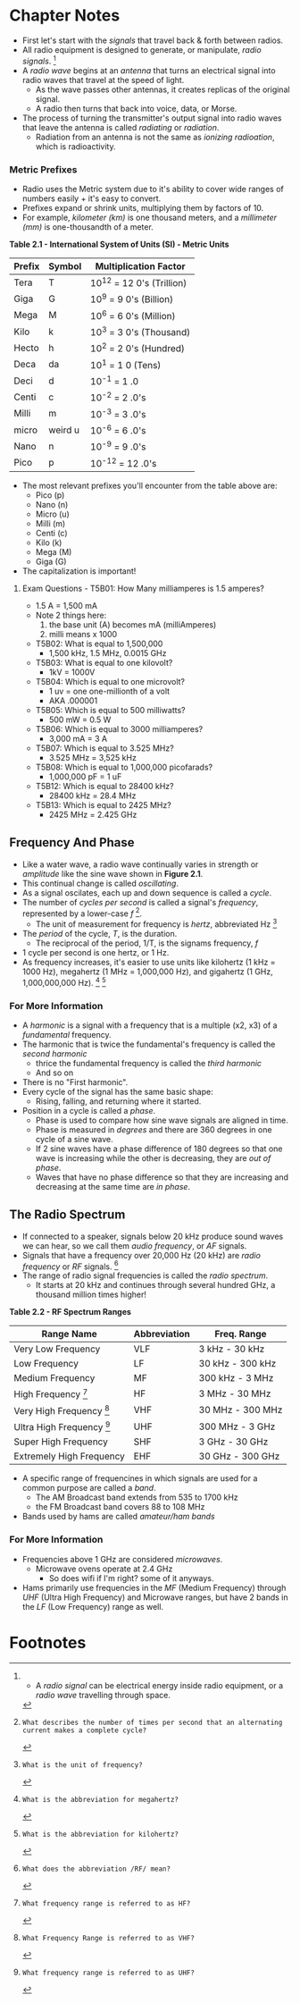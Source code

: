 * Chapter Notes
- First let's start with the /signals/ that travel back & forth between radios.
- All radio equipment is designed to generate, or manipulate, /radio signals/. [fn:1]
- A /radio wave/ begins at an /antenna/ that turns an electrical signal into radio waves that travel at the speed of light.
  + As the wave passes other antennas, it creates replicas of the original signal.
  + A radio then turns that back into voice, data, or Morse.
- The process of turning the transmitter's output signal into radio waves that leave the antenna is called /radiating/ or /radiation/.
  + Radiation from an antenna is not the same as /ionizing radioation/, which is radioactivity.

*** Metric Prefixes
- Radio uses the Metric system due to it's ability to cover wide ranges of numbers easily + it's easy to convert.
- Prefixes expand or shrink units, multiplying them by factors of 10.
- For example, /kilometer (km)/ is one thousand meters, and a /millimeter (mm)/ is one-thousandth of a meter.

*Table 2.1 - International System of Units (SI) - Metric Units*
| Prefix | Symbol  | Multiplication Factor     |
|--------+---------+---------------------------|
| Tera   | T       | 10^12 = 12 0's (Trillion) |
| Giga   | G       | 10^9 = 9 0's (Billion)    |
| Mega   | M       | 10^6 = 6 0's (Million)    |
| Kilo   | k       | 10^3 = 3 0's (Thousand)   |
| Hecto  | h       | 10^2 = 2 0's (Hundred)    |
| Deca   | da      | 10^1 = 1 0 (Tens)         |
| Deci   | d       | 10^-1 = 1 .0              |
| Centi  | c       | 10^-2 = 2 .0's            |
| Milli  | m       | 10^-3 = 3 .0's            |
| micro  | weird u | 10^-6 = 6 .0's            |
| Nano   | n       | 10^-9 = 9 .0's            |
| Pico   | p       | 10^-12 = 12 .0's          |

- The most relevant prefixes you'll encounter from the table above are:
  + Pico (p)
  + Nano (n)
  + Micro (u)
  + Milli (m)
  + Centi (c)
  + Kilo (k)
  + Mega (M)
  + Giga (G)
- The capitalization is important!

**** Exam Questions - T5B01: How Many milliamperes is 1.5 amperes?
  + 1.5 A = 1,500 mA
  + Note 2 things here:
    1. the base unit (A) becomes mA (milliAmperes)
    2. milli means x 1000
- T5B02: What is equal to 1,500,000
  + 1,500 kHz, 1.5 MHz, 0.0015 GHz
- T5B03: What is equal to one kilovolt?
  + 1kV = 1000V
- T5B04: Which is equal to one microvolt?
  + 1 uv = one one-millionth of a volt
  + AKA .000001
- T5B05: Which is equal to 500 milliwatts?
  + 500 mW = 0.5 W
- T5B06: Which is equal to 3000 milliamperes?
  + 3,000 mA = 3 A
- T5B07: Which is equal to 3.525 MHz?
  + 3.525 MHz = 3,525 kHz
- T5B08: Which is equal to 1,000,000 picofarads?
  + 1,000,000 pF = 1 uF
- T5B12: Which is equal to 28400 kHz?
  + 28400 kHz = 28.4 MHz
- T5B13: Which is equal to 2425 MHz?
  + 2425 MHz = 2.425 GHz

** Frequency And Phase
- Like a water wave, a radio wave continually varies in strength or /amplitude/ like the sine wave shown in *Figure 2.1*.
- This continual change is called /oscillating/.
- As a signal oscilates, each up and down sequence is called a /cycle/.
- The number of /cycles per second/ is called a signal's /frequency/, represented by a lower-case /f/ [fn:T5A12].
  + The unit of measurement for frequency is /hertz/, abbreviated Hz [fn:T5A06]
- The /period/ of the cycle, /T/, is the duration.
  + The reciprocal of the period, 1/T, is the signams frequency, /f/
- 1 cycle per second is one hertz, or 1 Hz.
- As frequency increases, it's easier to use units like kilohertz (1 kHz = 1000 Hz), megahertz (1 MHz = 1,000,000 Hz), and gigahertz (1 GHz, 1,000,000,000 Hz). [fn:T5C07] [fn:T5C13]

*** For More Information
- A /harmonic/ is a signal with a frequency that is a multiple (x2, x3) of a /fundamental/ frequency.
- The harmonic that is twice the fundamental's frequency is called the /second harmonic/
  + thrice the fundamental frequency is called the /third harmonic/
  + And so on
- There is no "First harmonic".
- Every cycle of the signal has the same basic shape:
  + Rising, falling, and returning where it started.
- Position in a cycle is called a /phase/.
  + Phase is used to compare how sine wave signals are aligned in time.
  + Phase is measured in /degrees/ and there are 360 degrees in one cycle of a sine wave.
  + If 2 sine waves have a phase difference of 180 degrees so that one wave is increasing while the other is decreasing, they are /out of phase/.
  + Waves that have no phase difference so that they are increasing and decreasing at the same time are /in phase/.

** The Radio Spectrum
- If connected to a speaker, signals below 20 kHz produce sound waves we can hear, so we call them /audio frequency/, or /AF/ signals.
- Signals that have a frequency over 20,000 Hz (20 kHz) are /radio frequency/ or /RF/ signals. [fn:T5C06]
- The range of radio signal frequencies is called the /radio spectrum/.
  + It starts at 20 kHz and continues through several hundred GHz, a thousand million times higher!

*Table 2.2 - RF Spectrum Ranges*
| Range Name                      | Abbreviation | Freq. Range      |
|---------------------------------+--------------+------------------|
| Very Low Frequency              | VLF          | 3 kHz - 30 kHz   |
| Low Frequency                   | LF           | 30 kHz - 300 kHz |
| Medium Frequency                | MF           | 300 kHz - 3 MHz  |
| High Frequency [fn:T3B10]       | HF           | 3 MHz - 30 MHz   |
| Very High Frequency [fn:T3B08]  | VHF          | 30 MHz - 300 MHz |
| Ultra High Frequency [fn:T3B09] | UHF          | 300 MHz - 3 GHz  |
| Super High Frequency            | SHF          | 3 GHz - 30 GHz   |
| Extremely High Frequency        | EHF          | 30 GHz - 300 GHz |

- A specific range of frequencines in which signals are used for a common purpose are called a /band/.
  + The AM Broadcast band extends from 535 to 1700 kHz
  + the FM Broadcast band covers 88 to 108 MHz
- Bands used by hams are called /amateur/ham bands/

*** For More Information
- Frequencies above 1 GHz are considered /microwaves/.
  + Microwave ovens operate at 2.4 GHz
    * So does wifi if I'm right? some of it anyways.
- Hams primarily use frequencies in the /MF/ (Medium Frequency) through /UHF/ (Ultra High Frequency) and Microwave ranges, but have 2 bands in the /LF/ (Low Frequency) range as well.


* Footnotes

[fn:1] -  A /radio signal/ can be electrical energy inside radio equipment, or a /radio wave/ travelling through space.

[fn:T5A12]: What describes the number of times per second that an alternating current makes a complete cycle?

[fn:T5A06]: What is the unit of frequency?

[fn:T5C07]: What is the abbreviation for megahertz?

[fn:T5C13]: What is the abbreviation for kilohertz?

[fn:T5C06]: What does the abbreviation /RF/ mean?

[fn:T3B10]: What frequency range is referred to as HF?

[fn:T3B09]: What frequency range is referred to as UHF?

[fn:T3B08]: What Frequency Range is referred to as VHF?
